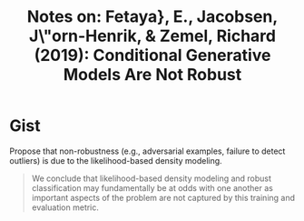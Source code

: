 #+TITLE: Notes on: Fetaya}, E., Jacobsen, J\"orn-Henrik, & Zemel, Richard (2019): Conditional Generative Models Are Not Robust

* Gist

Propose that non-robustness (e.g., adversarial examples, failure to detect
outliers) is due to the likelihood-based density modeling.

#+begin_quote
We conclude that likelihood-based density modeling and robust classification may
fundamentally be at odds with one another as important aspects of the problem
are not captured by this training and evaluation metric.
#+end_quote
